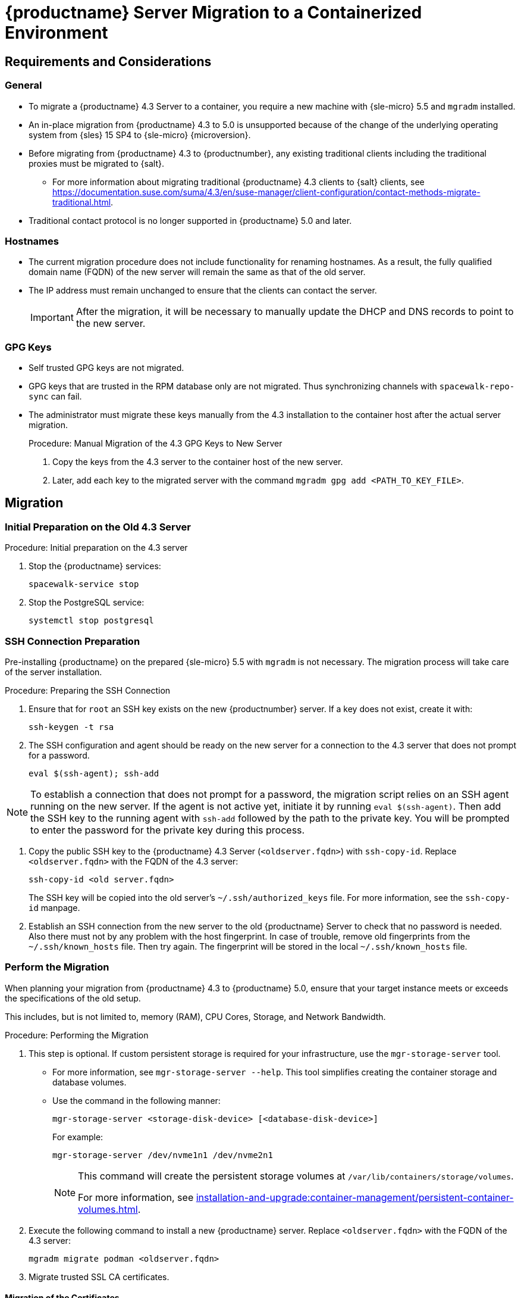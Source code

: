 = {productname} Server Migration to a Containerized Environment
ifeval::[{uyuni-content} == true]
:noindex:
endif::[]

// container host = new server = new server machine with the {productname} {productnumber} Server container(s)
// old server = {productname} 4.3 Server

// We need to figure out which SUMA versions prior to the container release can or should be migrated. Something like any version prior to yyyy.mm and later than.


== Requirements and Considerations

=== General

* To migrate a {productname} 4.3 Server to a container, you require a new machine with {sle-micro} 5.5 and [literal]``mgradm`` installed.

* An in-place migration from {productname} 4.3 to 5.0 is unsupported because of the change of the underlying operating system from {sles} 15 SP4 to {sle-micro} {microversion}.

* Before migrating from {productname} 4.3 to {productnumber}, any existing traditional clients including the traditional proxies must be migrated to {salt}.
** For more information about migrating traditional {productname} 4.3 clients to {salt} clients, see https://documentation.suse.com/suma/4.3/en/suse-manager/client-configuration/contact-methods-migrate-traditional.html.

* Traditional contact protocol is no longer supported in {productname} 5.0 and later.


=== Hostnames

* The current migration procedure does not include functionality for renaming hostnames.
  As a result, the fully qualified domain name (FQDN) of the new server will remain the same as that of the old server.

* The IP address must remain unchanged to ensure that the clients can contact the server.
+  
[IMPORTANT]
====
After the migration, it will be necessary to manually update the DHCP and DNS records to point to the new server.
====


=== GPG Keys

* Self trusted GPG keys are not migrated.
* GPG keys that are trusted in the RPM database only are not migrated.
  Thus synchronizing channels with [command]``spacewalk-repo-sync`` can fail.
* The administrator must migrate these keys manually from the 4.3 installation to the container host after the actual server migration.
+
.Procedure: Manual Migration of the 4.3 GPG Keys to New Server
. Copy the keys from the 4.3 server to the container host of the new server.
. Later, add each key to the migrated server with the command [command]``mgradm gpg add <PATH_TO_KEY_FILE>``.


////
The current migration procedure does not include functionality for renaming hostnames.
As a result, the fully qualified domain name (FQDN) of the new server will remain the same as that of the old server.
Additionally, the IP address must remain unchanged to ensure that the clients can contact the server.
After the migration, it will be necessary to manually update the DHCP and DNS records to point to the new server.
////


== Migration

=== Initial Preparation on the Old 4.3 Server

.Procedure: Initial preparation on the 4.3 server
. Stop the {productname} services:
+
----
spacewalk-service stop
----
. Stop the PostgreSQL service:
+
----
systemctl stop postgresql
----


=== SSH Connection Preparation

Pre-installing {productname} on the prepared {sle-micro} 5.5 with [litaral]``mgradm`` is not necessary.
The migration process will take care of the server installation.

.Procedure: Preparing the SSH Connection
. Ensure that for [systemitem]``root`` an SSH key exists on the new {productnumber} server.
  If a key does not exist, create it with:
+
----
ssh-keygen -t rsa
----
. The SSH configuration and agent should be ready on the new server for a connection to the 4.3 server that does not prompt for a password.
+
----
eval $(ssh-agent); ssh-add
----

[NOTE]
====
To establish a connection that does not prompt for a password, the migration script relies on an SSH agent running on the new server.
If the agent is not active yet, initiate it by running [command]``eval $(ssh-agent)``.
Then add the SSH key to the running agent with [command]``ssh-add`` followed by the path to the private key.
You will be prompted to enter the password for the private key during this process.
====

. Copy the public SSH key to the {productname} 4.3 Server ([literal]``<oldserver.fqdn>``) with [command]``ssh-copy-id``.
  Replace [literal]``<oldserver.fqdn>`` with the FQDN of the 4.3 server:
+
----
ssh-copy-id <old server.fqdn>
----
+
The SSH key will be copied into the old server's [path]``~/.ssh/authorized_keys`` file.
For more information, see the [literal]``ssh-copy-id`` manpage.
+
// . This step is optional:
//   The migration script only uses the 4.3 server's FQDN in the SSH command.
//   This means that every other configuration required to connect, needs to be defined in the [path]``~/.ssh/config`` file.
. Establish an SSH connection from the new server to the old {productname} Server to check that no password is needed.
  Also there must not by any problem with the host fingerprint.
  In case of trouble, remove old fingerprints from the [path]``~/.ssh/known_hosts`` file.
  Then try again.
  The fingerprint will be stored in the local [path]``~/.ssh/known_hosts`` file.



=== Perform the Migration

When planning your migration from {productname} 4.3 to {productname} 5.0, ensure that your target instance meets or exceeds the specifications of the old setup.

This includes, but is not limited to, memory (RAM), CPU Cores, Storage, and Network Bandwidth.


.Procedure: Performing the Migration
. This step is optional.
If custom persistent storage is required for your infrastructure, use the [command]``mgr-storage-server`` tool.
** For more information, see [command]``mgr-storage-server --help``.
This tool simplifies creating the container storage and database volumes.

** Use the command in the following manner:
+
----
mgr-storage-server <storage-disk-device> [<database-disk-device>]
----
+
For example:
+
----
mgr-storage-server /dev/nvme1n1 /dev/nvme2n1
----
+
[NOTE]
====
This command will create the persistent storage volumes at [path]``/var/lib/containers/storage/volumes``.

For more information, see xref:installation-and-upgrade:container-management/persistent-container-volumes.adoc[].
====
. Execute the following command to install a new {productname} server.
  Replace [literal]``<oldserver.fqdn>`` with the FQDN of the 4.3 server:
+
----
mgradm migrate podman <oldserver.fqdn>
----
. Migrate trusted SSL CA certificates.


==== Migration of the Certificates
Trusted SSL CA certificates that were installed as part of an RPM and stored on {productname} 4.3 in the [path]``/usr/share/pki/trust/anchors/`` directory will not be migrated.
Because {suse} does not install RPM packages in the container, the administrator must migrate these certificate files manually from the 4.3 installation after the migration.

.Procedure: Migrating the Certificates
. Copy the file from the 4.3 server to the new server.
   For example, as [path]``/local/ca.file``.
. Copy the file into the container with:
+
----
mgrctl cp /local/ca.file server:/etc/pki/trust/anchors/
----


[IMPORTANT]
====
After successfully running the [command]``mgradm migrate`` command, the {salt} setup on all clients will still point to the old 4.3 server.

To redirect them to the {productnumber} server, it is required to rename the new server at the infrastructure level (DHCP and DNS) to use the same FQDN and IP address as 4.3 server.
====

// uncomment when kubernetes support is added
//----
//mgradm migrate kubernetes <oldserver.fqdn>
//----
